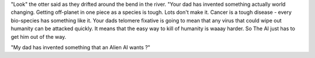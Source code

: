 "Look" the otter said as they drifted around the bend in the river.  "Your dad has invented something actually world changing.  Getting off-planet in one piece as a species is tough.  Lots don't make it. Cancer is a tough disease - every bio-species has something like it.  Your dads telomere fixative is going to mean that any virus that could wipe out humanity can be attacked quickly.  It means that the easy way to kill of humanity is waaay harder.  So The AI just has to get him out of the way.

"My dad has invented something that an Alien AI wants ?"
 

